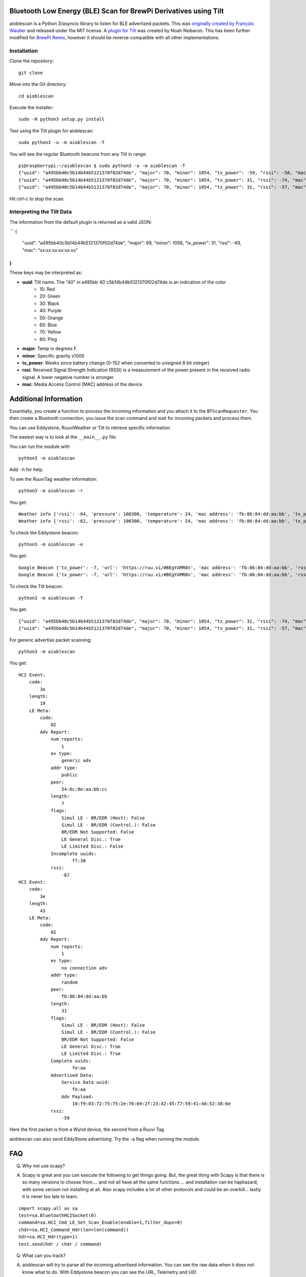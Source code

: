 Bluetooth Low Energy (BLE) Scan for BrewPi Derivatives using Tilt
=================================================================

aioblescan is a Python 3/asyncio library to listen for BLE advertized packets.  This was `originally created by François Wautier <https://github.com/frawau/aioblescan>`__ and released under the MIT license.  A `plugin for Tilt <https://github.com/baronbrew/aioblescan>`__ was created by Noah Neibaron.  This has been further modified for `BrewPi Remix <https://www.brewpiremix.com>`__, however it should be reverse-compatible with all other implementations.
 
Installation
------------

Clone the repository:

::

    git clone

Move into the Git directory:

::

    cd aioblescan

Execute the installer:

::

    sudo -H python3 setup.py install

Test using the Tilt plugin for aioblescan:

::

    sudo python3 -u -m aioblescan -T

You will see the regular Bluetooth beacons from any Tilt in range:

::

    pi@raspberrypi:~/aioblescan $ sudo python3 -u -m aioblescan -T
    {"uuid": "a495bb40c5b14b44b5121370f02d74de", "major": 70, "minor": 1054, "tx_power": -59, "rssi": -58, "mac": "da:d2:af:29:cd:3d"}
    {"uuid": "a495bb40c5b14b44b5121370f02d74de", "major": 70, "minor": 1054, "tx_power": 31, "rssi": -74, "mac": "da:d2:af:29:cd:3d"}
    {"uuid": "a495bb40c5b14b44b5121370f02d74de", "major": 70, "minor": 1054, "tx_power": 31, "rssi": -57, "mac": "da:d2:af:29:cd:3d"}

Hit `ctrl-c` to stop the scan.

Interpreting the Tilt Data
--------------------------

The information from the default plugin is returned as a valid JSON:

```
{
  "uuid": "a495bb40c5b14b44b5121370f02d74de",
  "major": 69,
  "minor": 1056,
  "tx_power": 31,
  "rssi": -49,
  "mac": "xx:xx:xx:xx:xx:xx"
}
```

These keys may be interpreted as:

- **uuid**:  Tilt name.  The "40" in a495bb`40`c5b14b44b5121370f02d74de is an indication of the color
    - 10: Red
    - 20: Green
    - 30: Black
    - 40: Purple
    - 50: Orange
    - 60: Blue
    - 70: Yellow
    - 80: Ping
- **major**: Temp in degrees F.
- **minor**: Specific gravity x1000
- **tx_power**: Weeks since battery change (0-152 when converted to unsigned 8 bit integer)
- **rssi**: Received Signal Strength Indication (RSSI) is a measurement of the power present in the received radio signal.  A lower negative number is stronger
- **mac**: Media Access Control (MAC) address of the device


Additional Information
======================

Essentially, you create a function to process the incoming information
and you attach it to the ``BTScanRequester``. You then create a
Bluetooth connection, you issue the scan command and wait for incoming
packets and process them.

You can use Eddystone, RuuviWeather or Tilt  to retrieve specific information

The easiest way is to look at the ``__main__.py`` file.

You can run the module with

::

   python3 -m aioblescan

Add ``-h`` for help.

To see the RuuviTag weather information:

::

   python3 -m aioblescan -r

You get:

::

   Weather info {'rssi': -64, 'pressure': 100300, 'temperature': 24, 'mac address': 'fb:86:84:dd:aa:bb', 'tx_power': -7, 'humidity': 36.0}
   Weather info {'rssi': -62, 'pressure': 100300, 'temperature': 24, 'mac address': 'fb:86:84:dd:aa:bb', 'tx_power': -7, 'humidity': 36.0}

To check the Eddystone beacon:

::

   python3 -m aioblescan -e

You get:

::

   Google Beacon {'tx_power': -7, 'url': 'https://ruu.vi/#BEgYAMR8n', 'mac address': 'fb:86:84:dd:aa:bb', 'rssi': -52}
   Google Beacon {'tx_power': -7, 'url': 'https://ruu.vi/#BEgYAMR8n', 'mac address': 'fb:86:84:dd:aa:bb', 'rssi': -53}


To check the Tilt beacon:

::

    python3 -m aioblescan -T

You get:

::

    {"uuid": "a495bb40c5b14b44b5121370f02d74de", "major": 70, "minor": 1054, "tx_power": 31, "rssi": -74, "mac": "da:d2:af:29:cd:3d"}
    {"uuid": "a495bb40c5b14b44b5121370f02d74de", "major": 70, "minor": 1054, "tx_power": 31, "rssi": -57, "mac": "da:d2:af:29:cd:3d"}

For generic advertise packet scanning:

::

   python3 -m aioblescan

You get:

::

   HCI Event:
       code:
           3e
       length:
           19
       LE Meta:
           code:
               02
           Adv Report:
               num reports:
                   1
               ev type:
                   generic adv
               addr type:
                   public
               peer:
                   54:6c:0e:aa:bb:cc
               length:
                   7
               flags:
                   Simul LE - BR/EDR (Host): False
                   Simul LE - BR/EDR (Control.): False
                   BR/EDR Not Supported: False
                   LE General Disc.: True
                   LE Limited Disc.: False
               Incomplete uuids:
                       ff:30
               rssi:
                   -67
   HCI Event:
       code:
           3e
       length:
           43
       LE Meta:
           code:
               02
           Adv Report:
               num reports:
                   1
               ev type:
                   no connection adv
               addr type:
                   random
               peer:
                   fb:86:84:dd:aa:bb
               length:
                   31
               flags:
                   Simul LE - BR/EDR (Host): False
                   Simul LE - BR/EDR (Control.): False
                   BR/EDR Not Supported: False
                   LE General Disc.: True
                   LE Limited Disc.: True
               Complete uuids:
                       fe:aa
               Advertised Data:
                   Service Data uuid:
                       fe:aa
                   Adv Payload:
                       10:f9:03:72:75:75:2e:76:69:2f:23:42:45:77:59:41:4d:52:38:6e
               rssi:
                   -59

Here the first packet is from a Wynd device, the second from a Ruuvi Tag

aioblescan can also send EddyStone advertising. Try the -a flag when
running the module.

FAQ
===

Q. Why not use scapy?

A. Scapy is great and you can execute the following to get things going. But, the great thing with Scapy is that there is so many versions to choose from.... and not all have all the same functions ... and installation can be haphazard, with some version not installing at all. Also scapy includes a lot of other protocols and could be an overkill... lastly it is never too late to learn.

::

        import scapy.all as sa
        test=sa.BluetoothHCISocket(0)
        command=sa.HCI_Cmd_LE_Set_Scan_Enable(enable=1,filter_dups=0)
        chdr=sa.HCI_Command_Hdr(len=len(command))
        hdr=sa.HCI_Hdr(type=1)
        test.send(hdr / chdr / command)


Q. What can you track?

A. aioblescan will try to parse all the incoming advertised information. You can see the raw data when it does not know what to do. With Eddystone beacon you can see the URL, Telemetry and UID

